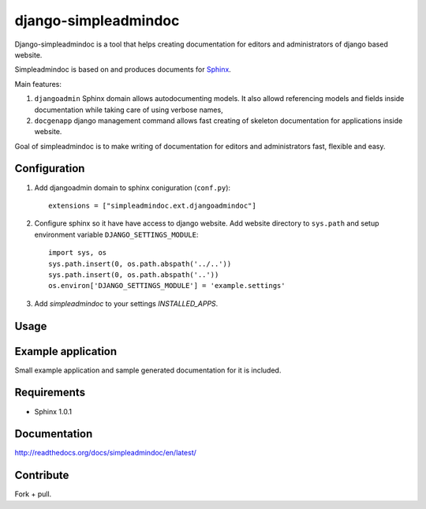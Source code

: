=====================
django-simpleadmindoc
=====================

Django-simpleadmindoc is a tool that helps creating documentation for
editors and administrators of django based website.

Simpleadmindoc is based on and produces documents for 
`Sphinx <http://http://sphinx.pocoo.org/>`_.

Main features:

1. ``djangoadmin`` Sphinx domain allows autodocumenting models.
   It also allowd referencing models and fields inside
   documentation while taking care of using verbose names,

2. ``docgenapp`` django management command allows fast creating of skeleton
   documentation for applications inside website.

Goal of simpleadmindoc is to make writing of documentation for editors and
administrators fast, flexible and easy.

Configuration
-------------

1. Add djangoadmin domain to sphinx coniguration (``conf.py``)::

    extensions = ["simpleadmindoc.ext.djangoadmindoc"]

2. Configure sphinx so it have have access to django website.
   Add website directory to ``sys.path`` and setup environment variable 
   ``DJANGO_SETTINGS_MODULE``::

        import sys, os
        sys.path.insert(0, os.path.abspath('../..'))
        sys.path.insert(0, os.path.abspath('..'))
        os.environ['DJANGO_SETTINGS_MODULE'] = 'example.settings'

3. Add `simpleadmindoc` to your settings `INSTALLED_APPS`.

Usage
-----

Example application
-------------------

Small example application and sample generated documentation for it is included.

Requirements
------------

* Sphinx 1.0.1

Documentation
-------------

http://readthedocs.org/docs/simpleadmindoc/en/latest/

Contribute
----------

Fork + pull.
